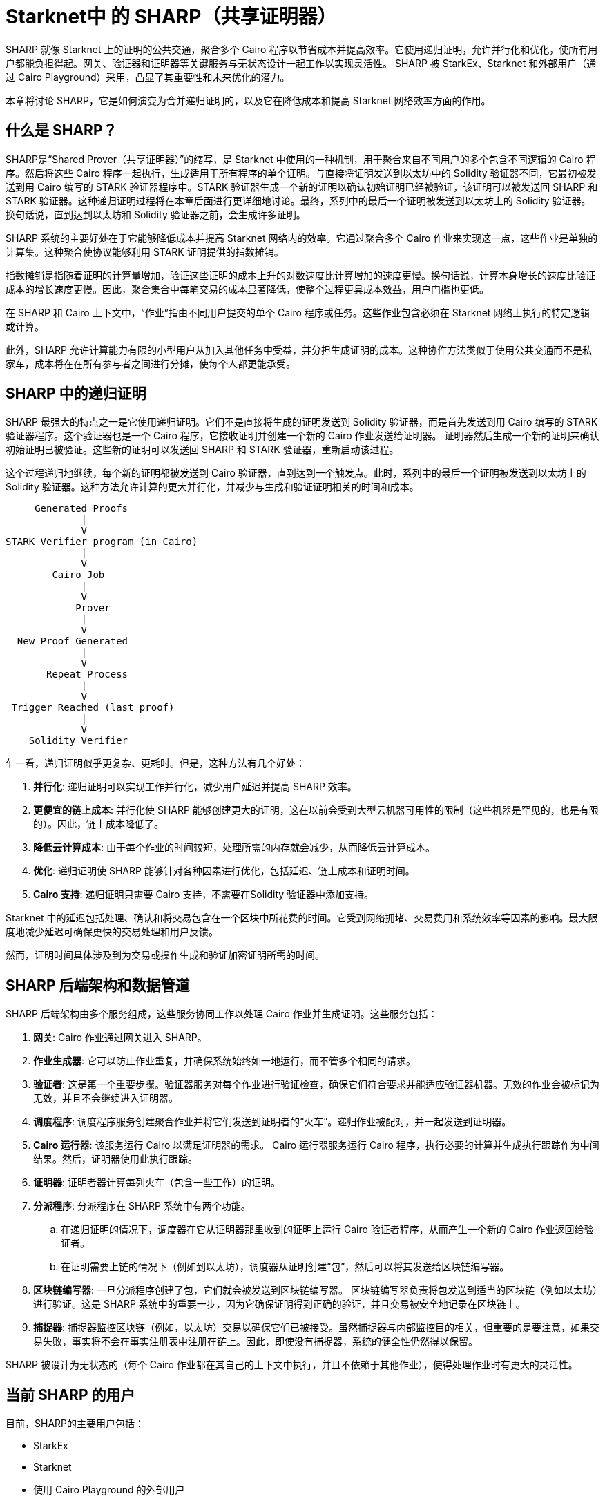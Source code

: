 [id="sharp"]

= Starknet中 的 SHARP（共享证明器）

SHARP 就像 Starknet 上的证明的公共交通，聚合多个 Cairo 程序以节省成本并提高效率。它使用递归证明，允许并行化和优化，使所有用户都能负担得起。网关、验证器和证明器等关键服务与无状态设计一起工作以实现灵活性。 SHARP 被 StarkEx、Starknet 和外部用户（通过 Cairo Playground）采用，凸显了其重要性和未来优化的潜力。

本章将讨论 SHARP，它是如何演变为合并递归证明的，以及它在降低成本和提高 Starknet 网络效率方面的作用。

== 什么是 SHARP？

SHARP是“Shared Prover（共享证明器）”的缩写，是 Starknet 中使用的一种机制，用于聚合来自不同用户的多个包含不同逻辑的 Cairo 程序。然后将这些 Cairo 程序一起执行，生成适用于所有程序的单个证明。与直接将证明发送到以太坊中的 Solidity 验证器不同，它最初被发送到用 Cairo 编写的 STARK 验证器程序中。STARK 验证器生成一个新的证明以确认初始证明已经被验证，该证明可以被发送回 SHARP 和 STARK 验证器。这种递归证明过程将在本章后面进行更详细地讨论。最终，系列中的最后一个证明被发送到以太坊上的 Solidity 验证器。换句话说，直到达到以太坊和 Solidity 验证器之前，会生成许多证明。

SHARP 系统的主要好处在于它能够降低成本并提高 Starknet 网络内的效率。它通过聚合多个 Cairo 作业来实现这一点，这些作业是单独的计算集。这种聚合使协议能够利用 STARK 证明提供的指数摊销。

指数摊销是指随着证明的计算量增加，验证这些证明的成本上升的对数速度比计算增加的速度更慢。换句话说，计算本身增长的速度比验证成本的增长速度更慢。因此，聚合集合中每笔交易的成本显著降低，使整个过程更具成本效益，用户门槛也更低。

[附注]
====
在 SHARP 和 Cairo 上下文中，“作业”指由不同用户提交的单个 Cairo 程序或任务。这些作业包含必须在 Starknet 网络上执行的特定逻辑或计算。
====

此外，SHARP 允许计算能力有限的小型用户从加入其他任务中受益，并分担生成证明的成本。这种协作方法类似于使用公共交通而不是私家车，成本将在在所有参与者之间进行分摊，使每个人都更能承受。

== SHARP 中的递归证明

SHARP 最强大的特点之一是它使用递归证明。它们不是直接将生成的证明发送到 Solidity 验证器，而是首先发送到用 Cairo 编写的 STARK 验证器程序。这个验证器也是一个 Cairo 程序，它接收证明并创建一个新的 Cairo 作业发送给证明器。 证明器然后生成一个新的证明来确认初始证明已被验证。这些新的证明可以发送回 SHARP 和 STARK 验证器，重新启动该过程。

这个过程递归地继续，每个新的证明都被发送到 Cairo 验证器，直到达到一个触发点。此时，系列中的最后一个证明被发送到以太坊上的 Solidity 验证器。这种方法允许计算的更大并行化，并减少与生成和验证证明相关的时间和成本。

        Generated Proofs
                |
                V
   STARK Verifier program (in Cairo)
                |
                V
           Cairo Job
                |
                V
               Prover
                |
                V
     New Proof Generated
                |
                V
          Repeat Process
                |
                V
    Trigger Reached (last proof)
                |
                V
       Solidity Verifier


乍一看，递归证明似乎更复杂、更耗时。但是，这种方法有几个好处：

. *并行化*: 递归证明可以实现工作并行化，减少用户延迟并提高 SHARP 效率。
. *更便宜的链上成本*: 并行化使 SHARP 能够创建更大的证明，这在以前会受到大型云机器可用性的限制（这些机器是罕见的，也是有限的）。因此，链上成本降低了。
. *降低云计算成本*: 由于每个作业的时间较短，处理所需的内存就会减少，从而降低云计算成本。
. *优化*: 递归证明使 SHARP 能够针对各种因素进行优化，包括延迟、链上成本和证明时间。
. *Cairo 支持*: 递归证明只需要 Cairo 支持，不需要在Solidity 验证器中添加支持。


[附注]
====
Starknet 中的延迟包括处理、确认和将交易包含在一个区块中所花费的时间。它受到网络拥堵、交易费用和系统效率等因素的影响。最大限度地减少延迟可确保更快的交易处理和用户反馈。

然而，证明时间具体涉及到为交易或操作生成和验证加密证明所需的时间。
====

== SHARP 后端架构和数据管道

SHARP 后端架构由多个服务组成，这些服务协同工作以处理 Cairo 作业并生成证明。这些服务包括：

. *网关*: Cairo 作业通过网关进入 SHARP。
. *作业生成器*: 它可以防止作业重复，并确保系统始终如一地运行，而不管多个相同的请求。
. *验证者*: 这是第一个重要步骤。验证器服务对每个作业进行验证检查，确保它们符合要求并能适应验证器机器。无效的作业会被标记为无效，并且不会继续进入证明器。
. *调度程序*: 调度程序服务创建聚合作业并将它们发送到证明者的“火车”。递归作业被配对，并一起发送到证明器。
. *Cairo 运行器*: 该服务运行 Cairo 以满足证明器的需求。 Cairo 运行器服务运行 Cairo 程序，执行必要的计算并生成执行跟踪作为中间结果。然后，证明器使用此执行跟踪。
. *证明器*: 证明者器计算每列火车（包含一些工作）的证明。
. *分派程序*: 分派程序在 SHARP 系统中有两个功能。
    .. 在递归证明的情况下，调度器在它从证明器那里收到的证明上运行 Cairo 验证者程序，从而产生一个新的 Cairo 作业返回给验证者。
    .. 在证明需要上链的情况下（例如到以太坊），调度器从证明创建“包”，然后可以将其发送给区块链编写器。
. *区块链编写器*: 一旦分派程序创建了包，它们就会被发送到区块链编写器。 区块链编写器负责将包发送到适当的区块链（例如以太坊）进行验证。这是 SHARP 系统中的重要一步，因为它确保证明得到正确的验证，并且交易被安全地记录在区块链上。
. *捕捉器*: 捕捉器监控区块链（例如，以太坊）交易以确保它们已被接受。虽然捕捉器与内部监控目的相关，但重要的是要注意，如果交易失败，事实将不会在事实注册表中注册在链上。因此，即使没有捕捉器，系统的健全性仍然得以保留。

SHARP 被设计为无状态的（每个 Cairo 作业都在其自己的上下文中执行，并且不依赖于其他作业），使得处理作业时有更大的灵活性。

== 当前 SHARP 的用户

目前，SHARP的主要用户包括：

* StarkEx
* Starknet
* 使用 Cairo Playground 的外部用户

== 面临的挑战和优化

优化证明器涉及众多挑战，以及 Starkware 团队和社区目前正在开展的潜在项目：

* 探索更高效的哈希函数：SHARP 不断为 Cairo、证明器和 Solidity 探索更高效的哈希函数。
* 调查较小的域：为递归证明步骤研究更小的域，可以带来更有效的计算。
* 调整各种参数：SHARP 不断调整 STARK 协议的各种参数，如 FRI 参数和块因子。
* 优化 Cairo 代码：SHARP 优化 Cairo 代码以使其更快，从而产生更快的递归证明器。
* 开发动态布局：这将允许 Cairo 程序根据其需求扩展资源。
* 改进调度算法：这是另一条可以采取的优化路径。它不在证明器本身内部。

特别是，动态布局（你们可以在此处了解有关布局的更多信息 (TODO)）将允许 Cairo 程序根据他们的需要扩展资源。这可以产生更有效的计算和更好的资源利用。动态布局允许 SHARP 确定特定作业所需的资源并相应地调整布局，而不是依赖具有固定资源的预定义布局。这种方法可以为每项工作提供量身定制的解决方案，从而提高整体效率。

[附注]
====
《Starknet 之书》是 Starknet 社区成员合力之作，便于社区成员学习只用。

* 无论你是否有所收获，烦请填写此问卷，简单回答 https://a.sprig.com/WTRtdlh2VUlja09lfnNpZDo4MTQyYTlmMy03NzdkLTQ0NDEtOTBiZC01ZjAyNDU0ZDgxMzU=[三个问题]，给予我们反馈。
* 若发现任何错误，或有其他建议，请在我们的 https://github.com/starknet-edu/starknetbook/issues[Github 仓库发起问题单（Issue）].
====

== 结论

总之，SHARP 是 Starknet 架构的关键组成部分，为处理 Cairo 程序和验证其证明提供了更高效、更具成本效益的解决方案。通过利用 STARK 技术的力量并结合递归证明，SHARP 在提高 Starknet 网络的整体性能和可扩展性方面发挥着至关重要的作用。 SHARP 的无状态性质和对 STARK 证明系统的密码学安全性的依赖，使其成为区块链生态系统的一个创新和有价值的补充。
